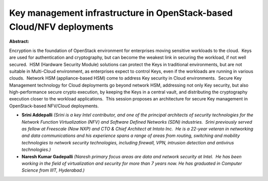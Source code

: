 Key management infrastructure in OpenStack-based Cloud/NFV deployments
~~~~~~~~~~~~~~~~~~~~~~~~~~~~~~~~~~~~~~~~~~~~~~~~~~~~~~~~~~~~~~~~~~~~~~

**Abstract:**

Encryption is the foundation of OpenStack environment for enterprises moving sensitive workloads to the cloud.  Keys are used for authentication and cryptography, but can become the weakest link in securing the workload, if not well secured.  HSM (Hardware Security Module) solutions can protect the Keys in traditional environments, but are not suitable in Multi-Cloud environment, as enterprises expect to control Keys, even if the workloads are running in various clouds.  Network HSM (appliance-based HSM) come to address Key security in Cloud environments.  Secure Key Management technology for Cloud deployments go beyond network HSM, addressing not only Key security, but also high-performance secure crypto execution, by keeping the Keys in a central vault, and distributing the cryptography execution closer to the workload applications.  This session proposes an architecture for secure Key management in OpenStack-based NFV/Cloud deployments.


* **Srini Addepalli** *(Srini is a key Intel contributor, and one of the principal architects of security technologies for the Network Function Virtualization (NFV) and Software Defined Networks (SDN) industries.  Srini previously served as fellow at Freescale (Now NXP) and CTO & Chief Architect at Intoto Inc.  He is a 22-year veteran in networking and data communications and his experience spans a range of areas from routing, switching and mobility technologies to network security technologies, including firewall, VPN, intrusion detection and antivirus technologies.)*

* **Naresh Kumar Gadepalli** *(Naresh primary focus areas are data and network security at Intel.  He has been working in the field of virtualization and security for more than 7 years now. He has graduated in Computer Science from IIIT, Hyderabad.)*
